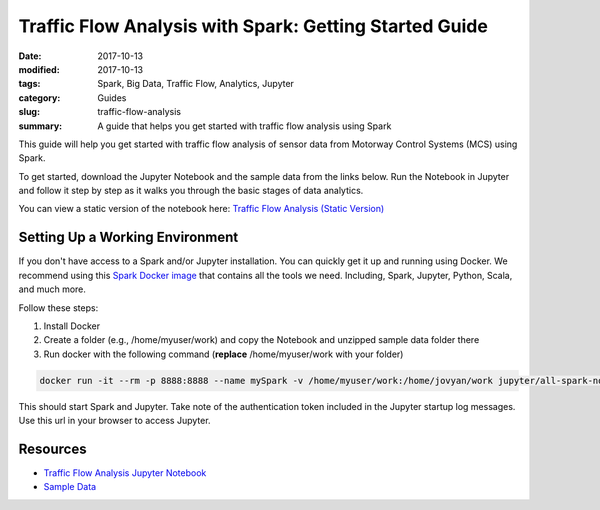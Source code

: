 =======================================================
Traffic Flow Analysis with Spark: Getting Started Guide
=======================================================

:date: 2017-10-13
:modified: 2017-10-13
:tags: Spark, Big Data, Traffic Flow, Analytics, Jupyter
:category: Guides
:slug: traffic-flow-analysis
:summary: A guide that helps you get started with traffic flow analysis using Spark



.. image:: {static}/images/traffic_flow.png
    :alt: Traffic Flow Analysis
    :width: 90%
    :align: center

This guide will help you get started with traffic flow analysis of sensor data from Motorway Control Systems (MCS) using Spark.

To get started, download the Jupyter Notebook and the sample data from the links below. Run the Notebook in Jupyter and follow it step by step as it walks you through the basic stages of data analytics.

You can view a static version of the notebook here: `Traffic Flow Analysis (Static Version) <{static}/static/Traffic_Flow_Analysis/Traffic_Flow_Analysis_with_Spark.html>`_


Setting Up a Working Environment
================================

If you don't have access to a Spark and/or Jupyter installation. You can quickly get it up and running using Docker. We recommend using this `Spark Docker image`_ that contains all the tools we need. Including, Spark, Jupyter, Python, Scala, and much more.

Follow these steps:

1. Install Docker
2. Create a folder (e.g., /home/myuser/work) and copy the Notebook and unzipped sample data folder there
3. Run docker with the following command (**replace**  /home/myuser/work with your folder)

.. code-block:: bash

    docker run -it --rm -p 8888:8888 --name mySpark -v /home/myuser/work:/home/jovyan/work jupyter/all-spark-notebook

This should start Spark and Jupyter. Take note of the authentication token included in the Jupyter startup log messages. Use this url in your browser to access Jupyter.

.. _`Spark Docker image`: https://github.com/jupyter/docker-stacks/tree/master/all-spark-notebook

Resources
=========
- `Traffic Flow Analysis Jupyter Notebook <{static}/static/Traffic_Flow_Analysis/Traffic_Flow_Analysis_with_Spark.ipynb>`_
- `Sample Data <{static}/static/Traffic_Flow_Analysis/data.zip>`_


